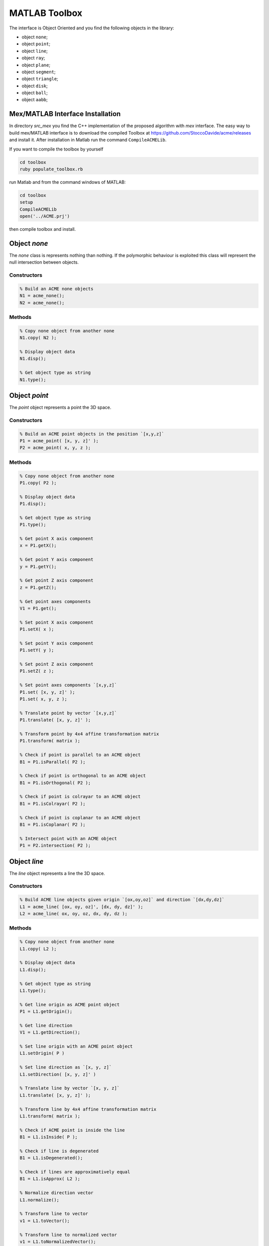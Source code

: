 .. rst-class:: emphasize-children

.. rst-class:: html-toggle

MATLAB Toolbox
==============

The interface is Object Oriented and you find the following
objects in the library:

- object ``none``;
- object ``point``;
- object ``line``;
- object ``ray``;
- object ``plane``;
- object ``segment``;
- object ``triangle``;
- object ``disk``;
- object ``ball``;
- object ``aabb``;

Mex/MATLAB Interface Installation
---------------------------------

In directory `src_mex` you find the C++ implementation of
the proposed algorithm with `mex` interface.
The easy way to build mex/MATLAB interface is to download
the compiled Toolbox at
`https://github.com/StoccoDavide/acme/releases <https://github.com/StoccoDavide/acme/releases>`__
and install it.
After installation in Matlab run the command ``CompileACMELib``.

If you want to compile the toolbox by yourself

.. code-block:: bash

  cd toolbox
  ruby populate_toolbox.rb


run Matlab and from the command windows of MATLAB:

.. code-block:: bash

  cd toolbox
  setup
  CompileACMELib
  open('../ACME.prj')


then compile toolbox and install.

Object `none`
-------------

The `none` class is represents nothing than nothing. If the polymorphic behaviour is
exploited this class will represent the null intersection between objects.

Constructors
^^^^^^^^^^^^

.. code-block:: matlab

  % Build an ACME none objects
  N1 = acme_none();
  N2 = acme_none();


Methods
^^^^^^^

.. code-block:: matlab

  % Copy none object from another none
  N1.copy( N2 );

  % Display object data
  N1.disp();

  % Get object type as string
  N1.type();


Object `point`
--------------

The `point` object represents a point the 3D space.

Constructors
^^^^^^^^^^^^

.. code-block:: matlab

  % Build an ACME point objects in the position `[x,y,z]`
  P1 = acme_point( [x, y, z]' );
  P2 = acme_point( x, y, z );


Methods
^^^^^^^

.. code-block:: matlab

  % Copy none object from another none
  P1.copy( P2 );

  % Display object data
  P1.disp();

  % Get object type as string
  P1.type();

  % Get point X axis component
  x = P1.getX();

  % Get point Y axis component
  y = P1.getY();

  % Get point Z axis component
  z = P1.getZ();

  % Get point axes components
  V1 = P1.get();

  % Set point X axis component
  P1.setX( x );

  % Set point Y axis component
  P1.setY( y );

  % Set point Z axis component
  P1.setZ( z );

  % Set point axes components `[x,y,z]`
  P1.set( [x, y, z]' );
  P1.set( x, y, z );

  % Translate point by vector `[x,y,z]`
  P1.translate( [x, y, z]' );

  % Transform point by 4x4 affine transformation matrix
  P1.transform( matrix );

  % Check if point is parallel to an ACME object
  B1 = P1.isParallel( P2 );

  % Check if point is orthogonal to an ACME object
  B1 = P1.isOrthogonal( P2 );

  % Check if point is colrayar to an ACME object
  B1 = P1.isColrayar( P2 );

  % Check if point is coplanar to an ACME object
  B1 = P1.isCoplanar( P2 );

  % Intersect point with an ACME object
  P1 = P2.intersection( P2 );


Object `line`
-------------

The `line` object represents a line the 3D space.

Constructors
^^^^^^^^^^^^

.. code-block:: matlab

  % Build ACME line objects given origin `[ox,oy,oz]` and direction `[dx,dy,dz]`
  L1 = acme_line( [ox, oy, oz]', [dx, dy, dz]' );
  L2 = acme_line( ox, oy, oz, dx, dy, dz );


Methods
^^^^^^^

.. code-block:: matlab

  % Copy none object from another none
  L1.copy( L2 );

  % Display object data
  L1.disp();

  % Get object type as string
  L1.type();

  % Get line origin as ACME point object
  P1 = L1.getOrigin();

  % Get line direction
  V1 = L1.getDirection();

  % Set line origin with an ACME point object
  L1.setOrigin( P )

  % Set line direction as `[x, y, z]`
  L1.setDirection( [x, y, z]' )

  % Translate line by vector `[x, y, z]`
  L1.translate( [x, y, z]' );

  % Transform line by 4x4 affine transformation matrix
  L1.transform( matrix );

  % Check if ACME point is inside the line
  B1 = L1.isInside( P );

  % Check if line is degenerated
  B1 = L1.isDegenerated();

  % Check if lines are approximatively equal
  B1 = L1.isApprox( L2 );

  % Normalize direction vector
  L1.normalize();

  % Transform line to vector
  v1 = L1.toVector();

  % Transform line to normalized vector
  v1 = L1.toNormalizedVector();

  % Swap line direction
  L1.reverse();

  % Check if line is parallel to an ACME object
  B1 = L1.isParallel( L2 );

  % Check if line is orthogonal to an ACME object
  B1 = L1.isOrthogonal( L2 );

  % Check if line is collinear to an ACME object
  B1 = L1.isCollinear( L2 );

  % Check if line is coplanar to an ACME object
  B1 = L1.isCoplanar( L2 );

  % Intersect line with an ACME object
  P1 = L2.intersection( L2 );


Object `ray`
------------

The `ray` object represents a ray the 3D space.

Constructors
^^^^^^^^^^^^

.. code-block:: matlab

  % Build ACME ray objects given origin `[ox,oy,oz]` and direction `[dx,dy,dz]`
  R1 = acme_ray( [ox, oy, oz]', [dx, dy, dz]' );
  R2 = acme_ray( ox, oy, oz, dx, dy, dz );


Methods
^^^^^^^

.. code-block:: matlab

  % Copy ray object from another ray
  R1.copy( R2 );

  % Display object data
  R1.disp();

  % Get object type as string
  R1.type();

  % Get ray origin as ACME point object
  P1 = R1.getOrigin();

  % Get ray direction
  V1 = R1.getDirection();

  % Set ray origin with an ACME point object
  R1.setOrigin( P )

  % Set ray direction as `[x, y, z]`
  R1.setDirection( [x, y, z]' )

  % Translate ray by vector `[x, y, z]`
  R1.translate( [x, y, z]' );

  % Transform ray by 4x4 affine transformation matrix
  R1.transform( matrix );

  % Check if ACME point is inside the ray
  B1 = R1.isInside( P );

  % Check if ray is degenerated
  B1 = R1.isDegenerated();

  % Check if rays are approximatively equal
  B1 = R1.isApprox( R2 );

  % Normalize direction vector
  R1.normalize();

  % Transform ray to vector
  v1 = R1.toVector();

  % Transform ray to normalized vector
  v1 = R1.toNormalizedVector();

  % Swap ray direction
  R1.reverse();

  % Check if ray is parallel to an ACME object
  B1 = R1.isParallel( R2 );

  % Check if ray is orthogonal to an ACME object
  B1 = R1.isOrthogonal( R2 );

  % Check if ray is colrayar to an ACME object
  B1 = R1.isColrayar( R2 );

  % Check if ray is coplanar to an ACME object
  B1 = R1.isCoplanar( R2 );

  % Intersect ray with an ACME object
  P1 = R2.intersection( R2 );


Object `plane`
--------------

The `plane` object represents a plane the 3D space.

Constructors
^^^^^^^^^^^^

.. code-block:: matlab

  % Build ACME plane objects given origin `[ox,oy,oz]` and normal `[nx,ny,nz]`
  R1 = acme_plane( [ox, oy, oz]', [nx, ny, nz]' );
  R2 = acme_plane( ox, oy, oz, nx, ny, nz );


Methods
^^^^^^^

.. code-block:: matlab

  % Copy plane object from another plane
  P1.copy( P2 );

  % Display object data
  P1.disp();

  % Get object type as string
  P1.type();

  % Get plane origin as ACME point object
  P1 = P1.getOrigin();

  % Get plane normal
  V1 = L1.getNormal();

  % Set plane origin with an ACME point object
  P1.setOrigin( P )

  % Set plane normal as `[x, y, z]`
  P1.setNormal( [x, y, z]' )

  % Translate plane by vector `[x, y, z]`
  P1.translate( [x, y, z]' );

  % Transform plane by 4x4 affine transformation matrix
  P1.transform( matrix );

  % Check if ACME point is inside the plane
  B1 = P1.isInside( P );

  % Check if plane is degenerated
  B1 = P1.isDegenerated();

  % Check if planes are approximatively equal
  B1 = P1.isApprox( P2 );

  % Normalize direction vector
  P1.normalize();

  % Distance between an ACME point and plane
  d = P1.distance( self, other_obj )

  % Squared distance between an ACME point and plane
  d = P1.squaredDistance( self, other_obj )

  % Signed distance between an ACME point and plane
  d = P1.signedDistance( self, other_obj )

  % Transform line to normalized vector
  v1 = P1.toNormalizedVector();

  % Swap line direction
  P1.reverse();

  % Check if line is parallel to an ACME object
  B1 = P1.isParallel( P2 );

  % Check if line is orthogonal to an ACME object
  B1 = P1.isOrthogonal( P2 );

  % Check if line is collinear to an ACME object
  B1 = P1.isCollinear( P2 );

  % Check if line is coplanar to an ACME object
  B1 = P1.isCoplanar( P2 );

  % Intersect line with an ACME object
  L1 = P1.intersection( P2 );


Object `segment`
----------------

The `segment` object represents a segment the 3D space.

Constructors
^^^^^^^^^^^^

.. code-block:: matlab

  % Build ACME segment objects given pointd `[px,py,pz]` and `[dx,dy,dz]`
  R1 = acme_segment( [px, py, pz]', [dx, dy, dz]' );
  R2 = acme_segment( px, py, pz, dx, dy, dz );


Methods
^^^^^^^

.. code-block:: matlab

  % Copy segment object from another segment
  S1.copy( P2 );

  % Display object data
  S1.disp();

  % Get object type as string
  S1.type();

  % Get segment vertex 1 as ACME point object
  P = S1.getVertex1();

  % Get segment vertex 2 as ACME point object
  P = S1.getVertex2();

  % Set segment vertex 1 with an ACME point object
  S1.setVertex1( P );

  % Set segment vertex 2 with an ACME point object
  S1.setVertex2( P );

  % Translate segment by vector `[x, y, z]`
  S1.translate( [x, y, z]' );

  % Transform segment by 4x4 affine transformation matrix
  S1.transform( matrix );

  % Check if ACME point is inside the segment
  B1 = S1.isInside( P );

  % Check if segment is degenerated
  B1 = S1.isDegenerated();

  % Get segment centroid as ACME point objecty instance
  P = S1.centroid();

  % Check if segments are approximatively equal
  B1 = S1.isApprox( S2 );

  % Transform segment to normalized vector
  V1 = S1.toNormalizedVector();

  % Swap segment vertices
  S1.swap();

  % Get segment minimum and maximum points of object instance
  [out1, out2] = S1.clamp();

  % Get segment length
  L = S1.length();

  % Check if segment is parallel to an ACME object
  B1 = S1.isParallel( S2 );

  % Check if segment is orthogonal to an ACME object
  B1 = S1.isOrthogonal( S2 );

  % Check if segment is collinear to an ACME object
  B1 = S1.isCollinear( S2 );

  % Check if segment is coplanar to an ACME object
  B1 = S1.isCoplanar( S2 );

  % Intersect segment with an ACME object
  P1 = S1.intersection( S2 );

Object `triangle`
-----------------

The `triangle` object represents a triangle the 3D space.

Constructors
^^^^^^^^^^^^

.. code-block:: matlab

  % Build ACME triangle objects given pointd `[px,py,pz]` and `[dx,dy,dz]`
  T1 = acme_triangle( [px, py, pz]', [dx, dy, dz]' );
  T2 = acme_triangle( px, py, pz, dx, dy, dz );


Methods
^^^^^^^

.. code-block:: matlab

  % Copy triangle object from another triangle
  T1.copy( T2 );

  % Display object data
  T1.disp();

  % Get object type as string
  T1.type();

  % Get triangle vertex 1 as ACME point object
  P = T1.getVertex1();

  % Get triangle vertex 2 as ACME point object
  P = T1.getVertex2();

  % Get triangle vertex 3 as ACME point object
  P = T1.getVertex3();

  % Set triangle vertex 1 with an ACME point object
  T1.setVertex1( P );

  % Set triangle vertex 2 with an ACME point object
  T1.setVertex2( P );

  % Set triangle vertex 3 with an ACME point object
  T1.setVertex3( P );

  % Translate triangle by vector `[x, y, z]`
  T1.translate( [x, y, z]' );

  % Transform triangle by 4x4 affine transformation matrix
  T1.transform( matrix );

  % Check if ACME point is inside the triangle
  B1 = T1.isInside( P );

  % Check if triangle is degenerated
  B1 = T1.isDegenerated();

  % Get triangle centroid as ACME point objecty instance
  P = T1.centroid();

  % Check if triangles are approximatively equal
  B1 = T1.isApprox( T2 );

  % Get triangle normal
  N = T1.normal();

  % Get triangle laying plane
  P1 = T1.layingPlane();

  % SGet triangle i-th edge
  T1.edge(i);

  % Swap triangle i-th and j-th vertex
  T1.swap(i,j);

  % Get triangle minimum and maximum points of object instance
  [out1, out2] = T1.clamp();

  % Get triangle perimeter
  P = T1.perimeter();

  % Get triangle area
  A = T1.area();

  % Check if triangle is parallel to an ACME object
  B1 = T1.isParallel( T2 );

  % Check if triangle is orthogonal to an ACME object
  B1 = T1.isOrthogonal( T2 );

  % Check if triangle is collinear to an ACME object
  B1 = T1.isCollinear( T2 );

  % Check if triangle is coplanar to an ACME object
  B1 = T1.isCoplanar( T2 );

  % Intersect triangle with an ACME object
  L1 = T1.intersection( T2 );


Object `disk`
-------------

The `disk` object represents a disk the 3D space.

Constructors
^^^^^^^^^^^^

.. code-block:: matlab

  % Build ACME disk objects given radius `r`, center `[ox,oy,oz]` and normal `[nx,ny,nz]`
  D1 = acme_disk( r, [ox, oy, oz]', [nx, ny, nz]' );
  D2 = acme_disk( r, ox, oy, oz, nx, ny, nz );


Methods
^^^^^^^

.. code-block:: matlab

  % Copy disk object from another disk
  D1.copy( D2 );

  % Display object data
  D1.disp();

  % Get object type as string
  D1.type();

  %> Get disk radius
  R = D1.getRadius();

  %> Get disk center as ACME point object
  C = D1.getCenter();

  %> Get disk normal
  N = D1.getNormal();

  % Set disk radius
  D1.setRadius( R );

  % Set disk center with an ACME point object
  D1.setCenter( P );

  % Set disk normal as `[x, y, z]`
  D1.setNormal( `[x, y, z]` );

  % Translate disk by vector `[x, y, z]`
  D1.translate( [x, y, z]' );

  % Transform disk by 4x4 affine transformation matrix
  D1.transform( matrix );

  % Check if ACME point is inside the disk
  B1 = D1.isInside( P );

  % Check if disk is degenerated
  B1 = D1.isDegenerated();

  % Check if disks are approximatively equal
  B1 = D1.isApprox( T2 );

  % Normalize disk normal vector
  D1.normalize();

  % Get disk laying plane
  P1 = D1.layingPlane();

  % Reverse disk normal direction
  D1.reverse();

  % Get disk minimum and maximum points of object instance
  [out1, out2] = D1.clamp();

  % Get disk perimeter
  P = D1.perimeter();

  % Get disk area
  A = D1.area();

  % Check if disk is parallel to an ACME object
  B1 = D1.isParallel( D2 );

  % Check if disk is orthogonal to an ACME object
  B1 = D1.isOrthogonal( D2 );

  % Check if disk is collinear to an ACME object
  B1 = D1.isCollinear( D2 );

  % Check if disk is coplanar to an ACME object
  B1 = D1.isCoplanar( D2 );

  % Intersect disk with an ACME object
  S1 = D1.intersection( D2 );


Object `ball`
-------------

The `ball` object represents a ball the 3D space.

Constructors
^^^^^^^^^^^^

.. code-block:: matlab

  % Build ACME ball objects given radius `r` and center `[ox,oy,oz]`
  B1 = acme_ball( r, [ox, oy, oz]' );
  B2 = acme_ball( r, ox, oy, oz );


Methods
^^^^^^^

.. code-block:: matlab

  % Copy ball object from another ball
  B1.copy( B2 );

  % Display object data
  B1.disp();

  % Get object type as string
  B1.type();

  %> Get ball radius
  R = B1.getRadius();

  %> Get ball center as ACME point object
  C = B1.getCenter();

  %> Get ball normal
  N = B1.getNormal();

  % Set ball radius
  B1.setRadius( R );

  % Set ball center with an ACME point object
  B1.setCenter( P );

  % Set ball normal as `[x, y, z]`
  B1.setNormal( `[x, y, z]` );

  % Translate ball by vector `[x, y, z]`
  B1.translate( [x, y, z]' );

  % Transform ball by 4x4 affine transformation matrix
  B1.transform( matrix );

  % Check if ACME point is inside the ball
  B1 = B1.isInside( P );

  % Check if ball is degenerated
  B1 = B1.isDegenerated();

  % Check if balls are approximatively equal
  B1 = B1.isApprox( T2 );

  % Normalize ball normal vector
  B1.normalize();

  % Get ball laying plane
  P1 = B1.layingPlane();

  % Reverse ball normal direction
  B1.reverse();

  % Get ball minimum and maximum points of object instance
  [out1, out2] = B1.clamp();

  % Get ball perimeter
  P = B1.perimeter();

  % Get ball area
  A = B1.area();

  % Check if ball is parallel to an ACME object
  B1 = B1.isParallel( B2 );

  % Check if ball is orthogonal to an ACME object
  B1 = B1.isOrthogonal( B2 );

  % Check if ball is collinear to an ACME object
  B1 = B1.isCollinear( B2 );

  % Check if ball is coplanar to an ACME object
  B1 = B1.isCoplanar( B2 );

  % Intersect ball with an ACME object
  S1 = B1.intersection( B2 );


Object `aabb`
-------------

The `aabb` object represents a aabb the 3D space.

Constructors
^^^^^^^^^^^^

.. code-block:: matlab

  % Build ACME aabb objects given maximum `[Mx,My,Mz]` point and minimum point `[mx,my,mz]`
  B1 = acme_aabb( [Mx, My, Mz]', [mx, my, mz]' );
  B2 = acme_aabb( Mx, My, Mz, mx, my, mz );


Methods
^^^^^^^

.. code-block:: matlab

  % Copy aabb object from another aabb
  B1.copy( B2 );

  % Display object data
  B1.disp();

  % Get object type as string
  B1.type();

  % Check if ACME point is inside the aabb
  B1 = B1.isInside( P );

  % Check if aabb is degenerated
  B1 = B1.isDegenerated();

  % Check if aabbs are approximatively equal
  B1 = B1.isApprox( T2 );

  % Return aabb id
  ID = B1.id();

  % Return aabb position
  POS = B1.pos();

  % Perform intersection with another ACME entity and return intersection object
  B3 = B1.intersection( B2 );

  % PCheck if aabb intersects with another ACME entity and return boolean
  B3 = B1.intersects( B2 );


